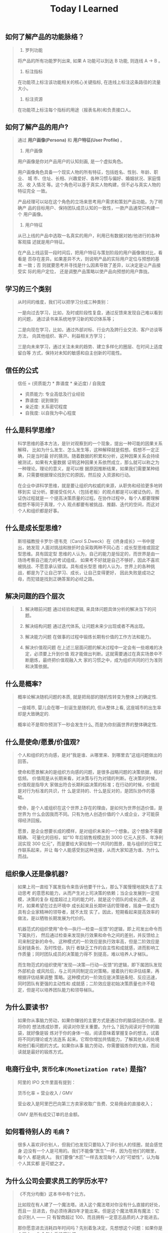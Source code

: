 #+title: Today I Learned

** 如何了解产品的功能脉络？
#+begin_quote
1. 罗列功能

将产品的所有功能罗列出来, 如果 A 功能可以到达 B 功能, 则连线 A -> B 。

2. 标注指标

在功能项上标注该功能相关的核心关键指标, 在连线上标注这条路径的流量大小。

3. 标注资源

在功能项上标注每个指标的用途（报表名称)和负责接口人。
#+end_quote

** 如何了解产品的用户?
#+begin_quote
通过 *用户画像(Persona)* 和  *用户特征(User Profile)*  。

1. 用户画像

用户画像是你对产品用户的认知刻画, 是一个虚拟角色。

用户画像角色具备一个现实人物的所有特征，包括姓名、性别、年龄、职业、 城
市、住址、长相、兴趣爱好、各种习惯与偏好、婚姻状况、家庭情况、收 入情况
等。这个角色可以基于真实人物构建，但不必与真实人物的特征完全 一致。

产品经理可以站在这个角色的立场来思考用户需求和策划产品功能。为了明 确产
品的目标用户、保持团队成员认知的一致性，一款产品通常只构建一个 用户画像。

2. 用户特征

从已上线的产品中选取一名真实的用户，利用已有数据对她/他进行的各种 客观描
述就是用户特征。

在产品上线运营一段时间后，把用户特征与策划阶段的用户画像做对比，看 看是
否存在差异。如果差异不大，则说明产品的实际用户定位与预想的基本 一致；否
则就要思考并寻找是什么因素导致了差异，以决定是让产品接受实 际的用户定位，
还是调整产品策略以使产品向预想的用户靠拢。
#+end_quote

** 学习的三个类别
#+begin_quote
从时间的维度，我们可以把学习分成三种类别：

一是向过去学习，比如，及时或阶段性复盘，通过反馈来发现自己难以看到的问题，
通过读书来系统地学习新的知识体系等；

二是向现在学习，比如，通过外部对标、行业内及跨行业交流、客户访谈等方法，
向其他组织、客户、利益相关方学习；

三是向未来学习，通过关注未来的趋势、建立多样化的圈层、在时间上适度留白等
方式，保持对未知的敏感和自主创新的可能性。
#+end_quote
** 信任的公式
#+begin_quote
信任 = (资质能力 * 靠谱度 * 亲近度) / 自我度

- 资质能力: 专业高低及行业经验
- 靠谱度: 说到做到
- 亲近度: 关系密切程度
- 自我度: 以自我为中心程度
#+end_quote

** 什么是科学思维?
#+begin_quote
科学思维的基本方法，是针对观察到的一个现象，提出一种可能的因果关系解释，
比如为什么发生、怎么发生等，这种解释就是假想。假想不一定正确，只是当时最
好的猜测。随着数据的积累和分析，这种因果关系会持续被测试，如果有大量数据
证明这种因果关系依然成立，那么就可以称之为一种理论。理论的意义，是可以根
据原因推断结果，如果我们需要某种结果，只需要根据理论找到它的原因，然后投
入资源和行动。

在企业中讲科学思维，就是要让组织内权威的来源，从职务和经验更多地转移到实
证分析。要接受任何人（包括老板）的观点都是可以被证伪的，而证伪过程就是一
个提高决策质量的过程。在协作过程中，每个人都要理解假想不等同于真理，个人
观点都要有被挑战、推翻、迭代的空间，而这对个人和组织都是好事。
#+end_quote

** 什么是成长型思维?
#+begin_quote
斯坦福教授卡罗尔·德韦克（Carol S.Dweck）在《终身成长》一书中提出，她发现
人面对挑战和挫折时会采取两种不同心态：成长型思维或固定型思维。具有固定型
思维的人认为，自己的能力是恒定的，而世界是由一场场考察自己能力的考试组成，
如果考不好就是自己不够好，因此不喜欢被挑战、不愿意承认错误。具有成长型思
维的人认为，世界上的各种挑战，都是为了让自己学习、成长，让自己变得更好，
因此失败是成功之母，而犯错是找到正确答案的必经之路。
#+end_quote

** 解决问题的四个层次
#+begin_quote
1. 解决眼前问题
   通过经验和逻辑, 来具体问题具体分析的解决当下的问题。

2. 解决结构问题
   通过迭代体系, 让问题未来少出现或者不再出现。

3. 解决能力问题
   在做事的过程中锻炼长期有价值的工作方法和能力。

4. 解决价值观问题
   在上述三层面问题的解决过程中一定会有一些艰难的决定，必须要上升到价值
   观才能做出判断。这就需要通过在真实场景中不断磨炼，最终把价值观融入大
   家的习惯之中，成为组织共同的行为准则和决策依据。
#+end_quote
** 什么是概率?
#+begin_quote
概率论解决随机问题的本质, 就是把局部的随机性转变为整体上的确定性.

一座城市, 婴儿会在哪一刻诞生是随机的, 但从整体上看, 这座城市的出生率却是大致确定的.

概率论不是帮你预测下一秒会发生什么, 而是为你刻画世界的整体确定性.
#+end_quote

** 什么是使命/愿景/价值观?

#+begin_quote
个人和组织的方向感，是对“我是谁、从哪里来、到哪里去”这组问题做出的回答。

使命和愿景解决的是组织方向感的问题，是很多战略问题的决策依据，相对低频。
价值观是从长期来看，对决策与行为对错的判断。在决策的时候，价值观是指导大
家做出符合长期利益决策的标准；在行动的时候，价值观是对行为标准的共识，什
么是坚持的、什么是反对的，是团队协作的基础。

使命，是个人或组织在这个世界上存在的理由，是如何为世界创造价值，是世界为
什么会因我而不同。只有为他人创造价值的个人或企业，才可能获得经济回报。

愿景，是企业想要长成的模样，是对组织未来的一个想象。这个想象不需要精确、
可量化的目标，如“10 年后销售规模达到 3000 亿元人民币、年净利润实现 300
亿元”，而是要给大家绘制一个共同的图景，能与组织的日常工作联系起来，并让
每个人能感受到这种连接，从而大家知道为谁、为什么而战。

#+end_quote
** 组织像人还是像机器?
#+begin_quote
如果上司一直给下属发指令来告诉他要干什么，那么下属慢慢地就失去了主动思考
的意愿和能力，从而产生对上司决策的依赖；当企业发展到一定规模，决策的复杂
程度超过上司的能力时，就是这个团队的成长边界。这时，如果希望在过去环境中
成长起来且长期听话的管理者，摇身一变成为具有企业家精神的领导者，就不太现
实了。因此，短期看起来提高效率的做法，是以牺牲长期发展为代价的。

机器范式的组织使用“命令—执行—检查—反馈”的逻辑，即上司发出命令而下属执行，
然后通过检查来发现执行效果和命令之间的差别，并反馈给上司来制定新的命令。
这种模式的一阶效应是执行效率高，但是二阶效应是反射链条长、及时性低，执行
者缺乏工作的自主性和成就感，进而影响工作质量；同时团队成员的决策能力得不
到提高，难以培养人才梯队。

而生物范式的组织使用“发现—决策—行动—反馈”的逻辑，即下属团队发现外部机会
或风险后，与上司共同制定应对策略，接着执行和评估结果，再根据评估结果调整
策略。这种模式的一阶效应是决策链条短、反应迅速，同时团队有更强的主动性和
成就感；二阶效应是初始决策质量也许不稳定，但是可以培养团队能力和领导梯队。
#+end_quote

** 为什么要读书?

#+begin_quote
如果你从事脑力劳动，如果你赚钱的主要方式是通过你的脑袋创造价值，是将你的
想法炼成钞票，阅读对你至关重要。为什么？因为阅读对于你的脑袋，就好像是锻
炼对于你的身体一般。阅读意味着掌握复杂的想法，试着将不同的理论或方法连系
起来。它帮你增加共情能力，了解其他人的处境和他们看问题的方式。如果你从事
脑力劳动，你需要锻炼你的大脑，而阅读就是最好的锻炼方式。
#+end_quote

** 电商行业中, =货币化率(Monetization rate)= 是指?
   #+begin_quote
    阿里的 IPO 文件里面有提到：

    货币化率 = 营业收入 / GMV

    营业收入是阿里巴巴向第三方卖家收取广告费、交易佣金的直接收入；

    GMV 是所有成交订单的总金额。
   #+end_quote

** 如何看待别人的 =毛病= ?

   #+begin_quote

   很多人喜欢评价别人，但我们也发现只要陷入了评价别人的怪圈，就会感觉身
   边没有一个人是可用的。我们不能像“医生”一样，因为在他们的眼里，每个人
   都是病人。 我们要像“木匠”一样去发现每个人的“可塑性”，认为每个人其实都
   是可塑之才。

   #+end_quote

** 为什么公司会要求员工的学历水平?

  #+begin_quote

《不充分均衡》这本书中有个比方。

比如现在有人建了一个魔法塔。进入这个魔法塔对你没有什么直接的好处，而且一
旦进去，你必须待满四年才能出来。但是这个魔法塔真有魔法：它会识别人 —— 只
有智商超过 100、而且拥有一定意志品质的人才能进去。

那你愿意进去消耗四年时间吗？先别着急决定。先想想这个问题：如果你是个雇主，
你会怎么看待魔法塔。

雇主会优先雇佣从魔法塔里出来的人。

因为这些人证明了自己的智商和意志品质。那些没进入过魔法塔的人也许也有高智
商和意志品质，但是他们无法向雇主证明这一点。

进入魔法塔，你就发出了一个明确的高智商和优良意志品质的信号。有这个信号的
人越多，没有这个信号的人就越不利。

这个魔法塔就是一个两因素系统：雇员需要发出信号，雇主需要接收信号。

这个系统会非常稳定，以至于哪怕有人在魔法塔门口收钱，还是会有人抢着要进。
随着想进入魔法塔的人越来越多，魔法塔还会提高准入要求，比如智商要超过 120、
还得有一项文体特长才行。

这个魔法塔，当然就是大学系统。

大学系统一旦建立了声望，你说我再搞个别的系统与之竞争，那都是几乎不可能的
—— 因为最先去新系统的肯定是那些智商不到 120 的人，结果就是不进大学就等于承
认自己的智商不到 120。

这就是信号的作用。哪怕上大学什么都学不到、哪怕上大学又花钱又花时间，只要
大学能提供这个明确信号，人们就必须得想方设法上大学。如果别人都上大学了，
你就更得上大学，这也是为什么各种工作的学历要求水涨船高。
  #+end_quote

** 什么是产品感?
#+begin_quote

产品感是基于产品经理对产品、用户、应用场景的熟悉与理解，在大脑中储存足够
多的相应场景，在做产品的过程中遇到各种问题时能随时调用来解决问题的一种能
力。

#+end_quote
** 写作有哪三要素?
#+begin_quote

   1. 理性

      通过 *数据* 和 *案例*, 解决不相信的问题。

   2. 感性

      通过 *幽默* 和 *类比*, 解决听不懂的问题。

   3. 金句

      通过浓缩总结的句子，解决看完就忘的问题。

#+end_quote
** 如何体验冥想?
   #+begin_quote

   1. 找个不受打扰的时间，非常舒服地坐在一个安静的地方；

   2. 设个闹钟，这样你就 不用管时间了；

   3. 用鼻子深呼吸；使用正常频率呼吸，把意识专注于体会自己的呼吸， 体会你的肚子随着呼吸起起伏伏。

   4. 如果在此过程中你脑子里冒出别的想法，不用刻意回避，承认这个想法，
      然后把它放走。意识始终只想呼吸。

   5. 时间一到就可以“收功”。从每天 1 分钟开始，逐渐增加时间。


   等你功夫深了以后，可以用这个方法专注 于任何事情。先深呼吸几次，然后把
   意识专注在手头这件事上。

   #+end_quote
** 怎么才能更会 "花钱" ?
#+begin_quote
要识别，你花的这笔钱, 买回的是 *资产* 还是 *负债* .

资产就是往你口袋送钱的东西；负债就是从你口袋掏钱的东西。

富人思维关心焦点是“资产”，因为资产带来更多钱，像是回力标，你越是用力扔出
去，会越用力飞回来。

而穷人思维的关心焦点则是“花钱”或“省钱”，他们会买很多消耗品，甚至是负债。
这些钱像射箭，射出去以后再也不会回来，甚至会带来持续的损失。

所以，想要钱越花越多，不是要少花钱，而是应该多购入资产，降低负债。多丢回
力标，少射穿云箭。

这就是穷人思维和富人思维的最大区别——穷人思维的注意力往往会停留在眼前“怕
花钱”的短痛之上，所以专注于省钱。他们认为花的钱越少越好，省下来的钱都存
起来以防万一，千万不要负债。

富人思维是对买入资产，毫不犹豫；面对负债，分文必究，这也是为什么巴菲特会
毫不犹豫购入上十亿的股票（资产），却住在 50 万美金的老房子里，开着并不豪华
的老爷车（负债）。

你看，当你戴上“资产还是负债”这个眼镜，你的焦点就从花多少钱，转移到了这些
钱花出去到底能带来正向收益还是负向收益，这就是投资的思维。


#+end_quote
** 失败后如何快速调整?
   #+begin_quote

Author Gretchen Rubin on how to rebound from a mistake:

"Instead of feeling that you’ve blown the day and thinking, "I'll get
back on track tomorrow," try thinking of each day as a set of four
quarters: morning, midday, afternoon, evening.

If you blow one quarter, you get back on track for the next quarter.

Fail small, not big."

   #+end_quote
** 商业社会发展的动力是什么?
  #+begin_quote

整个社会发展的源动力，就是创新。

=创新= ，可以让你短期内拥有别人无法赶及的领先优势，从而拥有定价权，获得高
毛利的创新红利。

=效率= ，可以降低价格，将创新红利不断返给社会，让社会可以以低价获得优质商
品。

这两股力量交替推动社会往前发展。

  #+end_quote
** 如何高效沟通?
   #+begin_quote
沟通法则: =F.A.S.T.=

a）频率（Frequency）：沟通要讲究频率。不同的沟通，要考虑需要隔多久一次最
合适。比如新人加入时，是先紧后松，还是先松后紧。

b）准确（Accurate）：沟通需要用准确的信息，比如找数据、做报表，收集准备
好信息，能大大提高沟通效率。

c）具体（Specific）：沟通表达要明确具体，目的就是要让对方明白清楚，减少
歧义和误会，不要让对方猜测。

d）时效（Timely）：什么事情可以等，什么不可以等。什么事情等到周会再说，
什么事情不要发邮件，而是打电话，或者走过去马上当面谈。什么事情是今天最重
要的，什么事情是陈年旧账不要再提，这些都要搞清楚。
   #+end_quote
** 什么是赔率?
#+begin_quote


赔率=获胜时的盈利/失败时的亏损

例如上面你扔骰子压数字 6，若每次下注两块钱，赢了赚十块钱，输了亏掉两块钱，
那么赔率就是 10/2=5。

再如你买了一只股票，预测其若上涨，幅度约为 30%；若下跌，幅度约为-10%，那
么赔率就是 30%/10%=3。

这里容易混淆之处是，盈利的计算要扣除本金。

因为有些国家和地区的足球彩票的“赔率”包含了本金，例如说是一赔 5，这"5"里包
含了你的本金"一"，所以赔率应该是"（5-1）=4"。

#+end_quote
** 营销有什么价值？
#+begin_quote


营销本身不产生价值，营销是提供一个更高效的工具，是通过策略和方法论达成
“更好的卖货”的目的。

营销如何达成“更好的卖货”这个目的？

是在已经清楚自身产品定位，明确了卖点，确定核心用户人群之后，用一种更能让
人接受的方式，更具象化的表达，把卖点传达给目标人群，从而驱动销售的提升。

快速推广，快速试错，获取关键参考指标，再制定战略。

在正确的时间，正确的地点把正确的产品以正确的方式展示给正确的人，拿到正确
的结果。

这才是“营销”的主场。


#+end_quote
** 什么是社会人才论?
   #+begin_quote


社会人才论认为, 人才从不属于任何公司, 人才属于整个社会。

当一家公司懂得如何利用人才这个资源创造出最大价值时, 社会就把这个人才 “租”
给它, 租金就是这个人才的收入。

比如, A 人才在你的公司收入是 20 万/年, 创造价值是 30 万。你当然觉得值 , 租下
来 A 是 顺理成章的事情。

但是, 如果这时候, 另一家公司, 使用 A 人才的效率更高, 可以让 A 在他们那里
发挥出 100 万/年 的价值， 这家公司可能就会愿意出 40 万/年 的租金来抢走他。

如果你这时候挽留 A 人才， 不仅是对 A 不负责, 也是对整个社会不负责。 因为
你让整体 社会少了 70 万/年 (100-30 万)的年价值。

这就是各个公司, 不论大小, 都缺少人才的原因。 真正的人才从不停止成长, 一
旦他的成 长速度超过了公司的商业效率的边界, 就必须还给社会。 还给社会的方
式就是被另一个公 司商业效率更高的公司, 以更高的成本“租”走。

了解了社会人才论, 你能做点什么? 站在个人角度, 你需要不断成长, 不断提升自
己对社会 的整体价值. 站在公司角度, 需要有格局，有空间， 你的商业效率需要
包的住员工的成长 速度。

   #+end_quote
** 如何看待失败？
#+begin_quote


你一定会遭遇失败 —— 如果没有失败，你就没有在挑战自己的极限；如果你没有挑
战自己的极限，你就没有把自己的潜能最大化发挥出来。

面对现实、发现自己的弱点总是痛苦的，但你应该把痛苦当成信号，说明这里可以
改进。

尝试 — 失败 — 学习 — 改进，理想人生就是这个永无止境的循环。

#+end_quote
** 如何看待炫耀行为?
#+begin_quote


阿尔弗雷德·阿德勒在《自卑与超越》一书中提出一个观点：

炫耀感的本质是自卑。因为自卑的人往往内心缺乏安全感，不自信，于是通过炫耀
找到自己的价值，凸显自己的存在感。

#+end_quote
** 如何看待员工和老板的职场关系?
#+begin_quote

劳动价值理论者认为，员工和老板是两个不同的阶级，员工创造价值，老板侵占价
值，于是，他得出的职场关系的本质是剥削关系。所以，员工要跟老板做斗争。

而大多数人认为在职场关系中，自己是去找一份工作，贡献自己的能力，获得报酬，
职场关系是一种雇佣关系。

有一些人认为公司是一个平台，自己提供智力，老板提供资金和智力，双方一起，
制造出产品和服务后在市场上销售，然后自己获得劳动的报酬——工资，老板获得劳
动和资金的报酬——工资和利润。因此，职场关系是一种合伙关系。

还有一些人认为职场是修行场所，职场关系是修行同好。因为遇到的各种问题，都
是提高自己的机会，都是修行的契机。

剥削关系、雇佣关系、合伙关系、修行关系，哪一种是职场关系真正的本质？

#+end_quote
** 如何才能找到事物的真实本质?
#+begin_quote

*你找不到。*

原因有二:
1. 你自己的眼界和格局有限, 导致你看不到真正的全貌(想想摸石头过河的故事)
2. 事物本身会有一层黑盒罩着(想想盲人摸象的故事)

虽然看不到事物的真实本质, 但是不影响你基于当前的认知提出你的假设结论, 只
要你的这个结论有 *解释力(解释过去的现象)* 和 *指导力(指导未来的行动)*, 它就
是有效的。

#+end_quote
** 为什么说人以群分?
#+begin_quote


有一个研究表明，你是你最亲密的 5 个朋友的平均值，不管是财富还是智慧。

这是一种结果描述，你开始肯定不只有 5 个亲密朋友，但是那些不能达到这个平均
值的，慢慢地就会被你的圈子排斥出去，因为层次不同，关注的事情不同，讨论的
问题也不同，想法也不同，缺少了共同语言，又如何能够始终保持亲密呢？更高层
次的圈子，你即使挤进去了，也很难待得住。

#+end_quote
** 什么是抽象?

#+begin_quote


如果一个概念 A 所形成的集合，包含了另一个概念 B 所形成的集合，则称 A 比 B 更抽象。

比如猫科动物的集合中包括猫、老虎等，而哺乳动物的集合则不仅包括猫科动物的
集合，也包括犬科动物的集合，还有其他动物的一些集合，则称在概念中，哺乳动
物比猫科动物更抽象，当然也比犬科动物更抽象。

#+end_quote
** 如何和别人聊的来?
#+begin_quote


脱不花在新书《沟通的方法》中，提到“怎样让谁都觉得和你聊得来”时，分享了一
个最稳妥的方法，那就是“请教”。这个方法听起来很简单，但这件事难就难在：首
先， 它需要我们能放下自己的傲慢之心，愿意虚心请教别人；其次，它需要我们
有察言观色的能力，能察觉到对方擅长的领域和独特之处。做好这两点，我们才算
是真正的请教。

除此之外，她还分享到，在交谈的时候，我们要愿意承认自己的无知和不足，避免
成为夸夸其谈的人，坦率地承认自己有些话题不懂，这种自揭短处，能让对方意识
到我们的坦率。同时，也能加强别人对自己擅长领域的印象。


任何强关系，都是由弱关系开始的。而每一次和弱关系的良好沟通，都是在朝着强
关系靠近一步。

#+end_quote
** 事有不顺, 如何解?
   #+begin_quote

   看下你的 4M 要素：

   1. Manpower (人力要素)
   2. Material (材料要素)
   3. Machine  (工具要素)
   4. Method   (方法要素)


   回顾你的四个 M, 就相当于是从四个不同视角来审视你的项目, 找出当前出问题
   的要素。

   缺人, 就想办法要资源招人解决。

   缺材料, 就想办法解决材料供应或者替换材料的问题。

   缺工具, 就尽快看下行业优秀同行都在使用什么工具。

   缺方法, 找顾问, 学同行, 自己摸索, 去找到更好的方式。

   #+end_quote
** 如何给新产品定价?
   #+begin_quote


   定价五步法:

   1. 考虑商业化战略目标

      比较典型的商业化产品战略有：

      低利润产品，用来提速抢占市场或者提升市 场占有率，满足大部分消费者需求；

      中利润产品，用来进一步提高每消费者贡献值，聚焦优质客户运营，提升消
      费者忠诚度；

      高利润产品，提升商业化整体利润，聚焦战略客户运营。

   2. 考虑客户感知价值

      对客户感知价值进行客观评估（即将产品用途做价值量化），进而会产生一
      个预估的价格定位（即将感知价值转化成价格）。

   3. 考虑产品成本

      发布前期已经产生了很多经营成本，加之推向市场后还会继续产生各种成本，
      因此要通过综合成本分析，找到该款产品的盈亏平衡点（比如通过固定成本
      与变动成本来计算盈亏平衡点，这需要财务参与分析）。并依据不同产品价
      格下的企业销售收入，测算企业利润收入，并计算产品目标利润下的目标销
      售量。

   4. 考虑市场竞品

      如果企业所在的是一个相对成熟的市场，那么就可以选择对标同行竞品，主
      要是分析竞品价格及趋势变化、竞品销量、竞品成本等，为我方产品做定价
      依据。

      如果企业所在的是一个全新的产品市场，即尚未遇到市场竞品，那么企业也
      需要预判未来出现竞品后的价格对标局面，预留操作空间，不能将价格定的
      过高或者过低。

   5. 考虑市场调查

      通过前面的四步策略，我们已经能够得出一个产品价格或者一个价格区间。
      但这往往是基于企业的主观判断，还需要进一步通过市场调查来验证定价的
      合理性。可选的定价方法比较多，比如 Gabor Granger、引申 Gabor Granger、
      PSM、心理价差测试、BPTO 测试等。

   #+end_quote
** 什么是正统?
   #+begin_quote

   欧阳修谓：“正者，所以正天下之不正也。统者，所以合天下之不一也。"

   #+end_quote
** 写好标题的万能公式
#+attr_org: :width 600px
[[file:images/how-to-write-title.png]]

简单地说，这个公式所要表达的核心就是“谁+做了什么事+得到什么结果”。这个公
式建立在 SPA 原则之上，无论怎么表达，都不能超出 SPA 原则的范畴。

示例:

- 春节内部推荐政策 → 春节期间内推奖励翻翻
- ××公司战略规划报告 → 改革创新，降本增效，提升经营业绩
** 感恩的好处有哪些?
#+begin_quote

感恩能带给你终身成长的三个关键元素：

一是纽带，它能让你将自己视为某个大事物、大事件的一部分；

二是承诺，它能使你下决心投入这个大事物、大事件之中，因为你看到了其他人、
其他事物所做的贡献的价值；

三是谦逊，它能使你将自己视作周围世界里独特的一分子，但不是最重要的那个。
只要能拥有以上三个元素，你就会发现有太多东西要学，也能敞开心扉，向周围的
人、物学习。

#+end_quote
** 为什么现在一个拥有百万粉丝的公众号、微博那么值钱？
   #+begin_quote
      因为你一旦选择了关注它们，就意味着对方已经锁定了你未来部分确定性的
      注意力，既然你未来的某部分注意力注定会来到它们这里，那么它们自然可
      以把这部分未来确定的收益，现在就一起打包出售了！这就是它们值钱的原
      因。
   #+end_quote
** 公司员工有哪些类型
   #+begin_quote
    有两类: 创造价值的员工 和 提升效率的员工
   #+end_quote

 #+attr_org: :width 600px
   [[file:images/two-type-employees.png]]
** 如何做好平台?
   #+begin_quote
    平台做好的第一因是: 对平台上的双边用户进行 *赋能*.

    一个用户，选择你的平台，是希望通过这个平台来帮助他的个人生产总值变得更高。


    想要提高一个人的生产总值，有两种方法：

    第一，提高他的时间单价。

    第二，提高他能产生价值的时间。

    平台抽税抽的到底是什么？抽的就是你为他们赋的能所带来的“额外价值”对应的报酬。
   #+end_quote
** 如何深入了解一个人?
#+begin_quote


    借鉴用户体验要素的五层模型, 可通过下面五个层次, 由浅入深地了解一个人:

    1. 感知层 (第一印象)
    2. 角色层 (公司/职位)
    3. 资源层 (人脉/行业圈)
    4. 能力层 (沟通能力/管理能力/协调能力)
    5. 存在层 (人生追求/人生定位)

#+end_quote
** 如何看待人的理解层次?
   #+begin_quote

   1. 顶流: 精神层 (使命者)

      人活着就是为了改变世界

      思考: 你的人生使命是什么? 世界会因为你而变的有什么不同

   2. 第一流: 身份层 (觉醒者)

      自己想成为什么样的人

      思考: (为了实现你的使命) 你会成为一个怎样的人?

   3. 第二流: BVR (战略型)

      Believe (世界观), Value (价值观), Rule(原则)

      事有不顺, 思考什么才是当前最重要的? 努力选择做对的事情。

      一套什么样的三观可以帮助你达到那个身份

   4. 第三流: 能力层 (套路型)

      事有不顺, 反思自身能力短板, 努力学习新的能力套路。

      思考: 为了坚持这套 BVR, 你应该学些什么知识和技能? 掌握什么方法套路?

   5. 第四流: 行动层 (黄牛型)

      事有不顺, 自身更加努力, 努力把事情做好。

      思考: 今年的具体安排和计划是什么?

   6. 第五流: 环境层 (怨妇型)

      事有不顺, 怨天怨地怨环境, 没想过自身的问题, 更别提改变了。

      思考: 身边的人和资源如何利用起来, 帮你实现目标

   #+end_quote

   #+attr_org: :width 600px
   [[file:images/understand-levels.png]]
** 什么是初心？
#+begin_quote
初心是禅修里的一个概念，意为“一颗初学者的心”，像一个孩子一样，对一切事物
充满好奇心。

但是现在，很多人把“初心”这两个字给误读了，以为初心是指你最初做某件事情的
那个起心动念，不忘初心是指你不要忘记最初出发时的那个愿……

那个不叫初心，那个叫初衷。不忘初衷，是到不了始终的，因为市场是变化无常的，
你最初的想法，很可能没过几个月就过时了，你必须得调整，认死理是会撞南墙的！

你只有“保持初心”，也就是保持一颗初学者的心，在变化的市场里，永远保持好奇
心，持续学习，不断调整，你才“方得始终”。
#+end_quote
